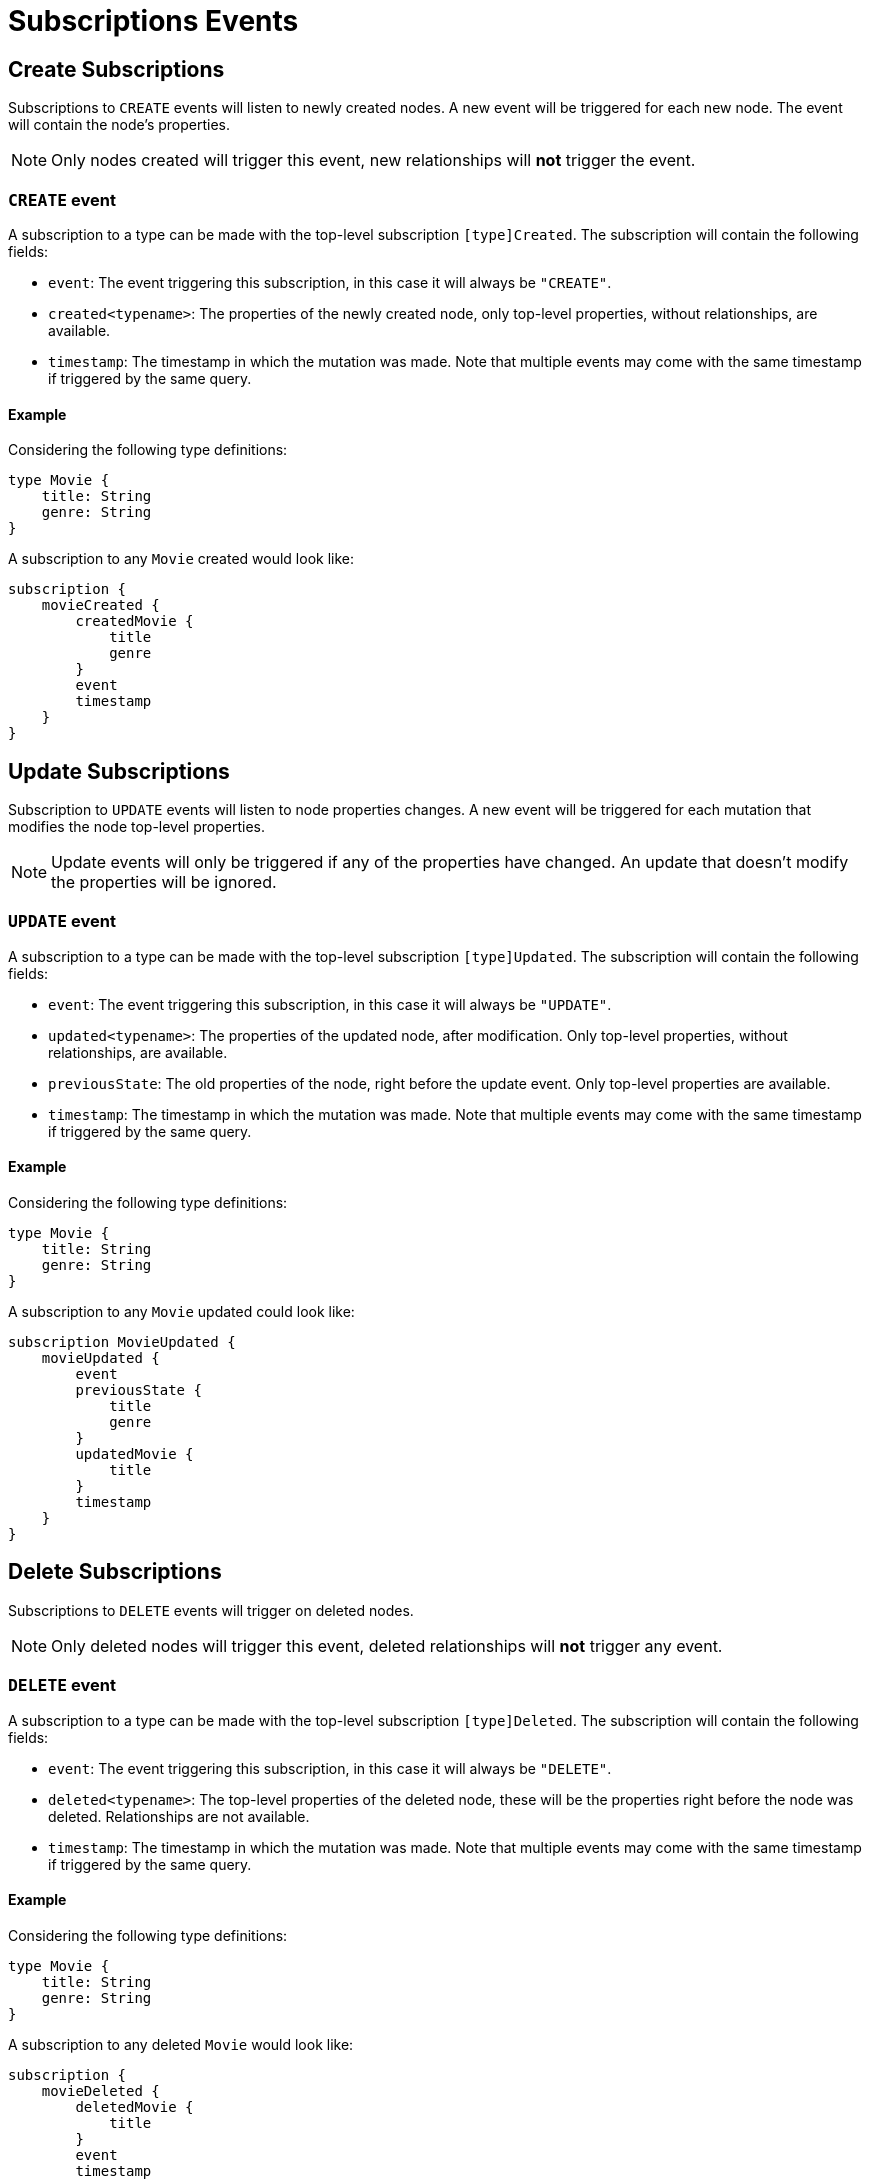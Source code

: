 [[subscriptions-events]]
= Subscriptions Events

[[create]]
== Create Subscriptions

Subscriptions to `CREATE` events will listen to newly created nodes. A new event will be triggered for each new node.
The event will contain the node's properties.

NOTE: Only nodes created will trigger this event, new relationships will **not** trigger the event.

=== `CREATE` event

A subscription to a type can be made with the top-level subscription `[type]Created`. The subscription will contain the following fields:

* `event`: The event triggering this subscription, in this case it will always be `"CREATE"`.
* `created<typename>`: The properties of the newly created node, only top-level properties, without relationships, are available.
* `timestamp`: The timestamp in which the mutation was made. Note that multiple events may come with the same timestamp if triggered by the same query.

==== Example
Considering the following type definitions:
```graphql
type Movie {
    title: String
    genre: String
}
```

A subscription to any `Movie` created would look like:
```graphql
subscription {
    movieCreated {
        createdMovie {
            title
            genre
        }
        event
        timestamp
    }
}
```

[[update]]
== Update Subscriptions

Subscription to `UPDATE` events will listen to node properties changes. A new event will be triggered for each mutation that modifies the node top-level properties.

NOTE: Update events will only be triggered if any of the properties have changed. An update that doesn't modify the properties will be ignored.

=== `UPDATE` event

A subscription to a type can be made with the top-level subscription `[type]Updated`. The subscription will contain the following fields:

* `event`: The event triggering this subscription, in this case it will always be `"UPDATE"`.
* `updated<typename>`: The properties of the updated node, after modification. Only top-level properties, without relationships, are available.
* `previousState`: The old properties of the node, right before the update event. Only top-level properties are available.
* `timestamp`: The timestamp in which the mutation was made. Note that multiple events may come with the same timestamp if triggered by the same query.


==== Example
Considering the following type definitions:
```graphql
type Movie {
    title: String
    genre: String
}
```

A subscription to any `Movie` updated could look like:
```graphql
subscription MovieUpdated {
    movieUpdated {
        event
        previousState {
            title
            genre
        }
        updatedMovie {
            title
        }
        timestamp
    }
}
```

[[delete]]
== Delete Subscriptions

Subscriptions to `DELETE` events will trigger on deleted nodes.

NOTE: Only deleted nodes will trigger this event, deleted relationships will **not** trigger any event.

=== `DELETE` event
A subscription to a type can be made with the top-level subscription `[type]Deleted`. The subscription will contain the following fields:

* `event`: The event triggering this subscription, in this case it will always be `"DELETE"`.
* `deleted<typename>`: The top-level properties of the deleted node, these will be the properties right before the node was deleted. Relationships are not available.
* `timestamp`: The timestamp in which the mutation was made. Note that multiple events may come with the same timestamp if triggered by the same query.

==== Example
Considering the following type definitions:
```graphql
type Movie {
    title: String
    genre: String
}
```

A subscription to any deleted `Movie` would look like:
```graphql
subscription {
    movieDeleted {
        deletedMovie {
            title
        }
        event
        timestamp
    }
}
```

[[create_relationship]]
== Create Relationship Subscriptions

Subscriptions to `CREATE_RELATIONSHIP` events will listen for newly created relationships to a node of the specified type. 

NOTE: This subscription operation is **only** available for types that define relationship fields.

As relationship-specific information, the event will contain the relationship field name, as well as an object containing all relationship field names of the specified type. This object will be populated with properties according to the newly created relationship.

NOTE: A new event will be triggered for each new relationship.

This means that, if the type targeted for the subscriptions defines two or more relationships in the schema and one of each relationships are created following a mutation operation, the number of events triggered will be equivalent to the number of relationships created.

Each event will have the relationships object populated with the created relationship's properties for one single relationship name only - all other relationship names will have a null value.

The event will also contain the properties of the nodes at both ends of the relationship, as well as the properties of the new relationship, if any.

NOTE: The `CREATE_RELATIONSHIP` events represent new relationships being created and contain information about the nodes at each end of the new relationship. However, the connected nodes may or may not have previously existed. To subscribe to the node's updates, you need to use one of the `CREATE` or `UPDATE` subscriptions.

=== `CREATE_RELATIONSHIP` event

A subscription to a type can be made with the top-level subscription `[type]RelationshipCreated`. The subscription will contain the following fields:

* `event`: The event triggering this subscription, in this case it will always be `"CREATE_RELATIONSHIP"`.
* `timestamp`: The timestamp in which the mutation was made. Note that multiple events may come with the same timestamp if triggered by the same query.
* `<typename>`: The properties of the node target to the subscription. Only top-level properties, without relationships, are available. Note these are the properties before the operation that triggered the `CREATE_RELATIONSHIP` took place.
* `relationshipFieldName`: The field name of the newly created relationship, as part of the node target to the subscription.
* `createdRelationship`: An object having as keys all field names of the node target to the subscription which represent its relationships. For any given event, all field names except the one corresponding to `relationshipFieldName` will be null. The field name equal to `relationshipFieldName` will contain the relationship properties if defined, and a `node` key containing the properties of the node on the other side of the relationship. Only top-level properties, without relationships, are available. Note these are the properties before the operation that triggered the `CREATE_RELATIONSHIP` took place.

NOTE: Irrespective of the relationship direction in the database, the `CREATE_RELATIONSHIP` event is bound to the type targeted for the subscription. The consequence is that - given a relationship between types A and B that is not reciprocal (that is, in the GraphQL schema type A defines a relationship to B but B does **not** define a relationship to A) and a GraphQL operation that creates the relationship between them - even though the two nodes will be connected in the database, the `CREATE_RELATIONSHIP` event will only be returned to the subscription to type A. Check out the xref:subscriptions/events/create_relationship.adoc#non-reciprocal-relationships[Non-reciprocal Relationships] section below for more details.

For example, considering the following type definitions:
```graphql
type Movie {
    title: String
    genre: String
    actors: [Actor] @relationship(type: "ACTED_IN", direction: IN, properties: "ActedIn")
    reviewers: [Reviewer] @relationship(type: "REVIEWED", direction: IN, properties: "Reviewed")
}

type Actor {
    name: String
}

interface ActedIn @relationshipProperties {
    screenTime: Int!
}

type Reviewer {
    name: String
    reputation: Int
}

interface Reviewed @relationshipProperties {
    score: Int!
}
```

An ongoing subscription to created relationships on the `Movie` type, upon a mutation creating an `Actor` named `Tom Hardy` and a `Reviewer` named `Jane` to a `Movie` titled `Inception` would receive the following events:
```graphql
{
    # 1  - relationship type `ACTED_IN`
    event: "CREATE_RELATIONSHIP",
    timestamp,
    movie: {
        title: "Inception",
        genre: "Adventure"
    },
    relationshipFieldName: "actors", # notice the field name specified here is populated below in the `createdRelationship` object
    createdRelationship: {
        actors: {
            screenTime: 1000, # relationship properties for the relationship type `ACTED_IN`
            node: { # top-level properties of the node at the other end of the relationship, in this case `Actor` type
                name: "Tom Hardy"
            }
        },
        reviewers: null # relationship declared by this field name is not covered by this event, check out the following...
    }
}
{
    # 2 - relationship type `REVIEWED`
    event: "CREATE_RELATIONSHIP",
    timestamp,
    movie: {
        title: "Inception",
        genre: "Adventure"
    },
    relationshipFieldName: "reviewers", # this event covers the relationship declared by this field name
    createdRelationship: {
        actors: null, # relationship declared by this field name is not covered by this event
        reviewers: { # field name equal to `relationshipFieldName`
            score: 8, 
            node: { 
                name: "Jane",
                reputation: 9
            }
        }
    }
}
```

=== Examples

==== Create Relationship with Standard Types

For example, considering the following type definitions:
```graphql
type Movie {
    title: String
    genre: String
    actors: [Actor] @relationship(type: "ACTED_IN", direction: IN, properties: "ActedIn")
}

type Actor {
    name: String
}

interface ActedIn @relationshipProperties {
    screenTime: Int!
}
```

A subscription to any `Movie` created relationships would look like:
```graphql
subscription {
    movieRelationshipCreated {
        event
        timestamp
        movie {
            title
            genre
        }
        relationshipFieldName
        createdRelationship {
            actors {
                screenTime
                node {
                    name
                }
            }
        }
    }
}
```

==== Create Relationship with Abstract Types

When using Abstract Types with relationships, you will need to specify one or more of the corresponding Concrete Types when performing the subscription operation.

These types are generated by the library and conform to the format `[type]EventPayload`, where `[type]` is a **Concrete Type**. 

===== Union Example
Considering the following type definitions:
```graphql
type Movie {
    title: String
    genre: String
    directors: [Director!]! @relationship(type: "DIRECTED", properties: "Directed", direction: IN)
}

union Director = Person | Actor

type Actor {
    name: String
}

type Person {
    name: String
    reputation: Int
}

interface Directed @relationshipProperties {
    year: Int!
}
```

A subscription to any `Movie` created relationships would look like:
```graphql
subscription {
    movieRelationshipCreated {
        event
        timestamp
        movie {
            title
            genre
        }
        relationshipFieldName
        createdRelationship {
           directors {
                year
                node {
                    ... on PersonEventPayload { # generated type
                        name
                        reputation
                    }
                    ... on ActorEventPayload { # generated type
                        name
                    }
                }
            }
        }
    }
}
```

===== Interface Example
Considering the following type definitions:
```graphql
type Movie {
    title: String
    genre: String
    reviewers: [Reviewer!]! @relationship(type: "REVIEWED", properties: "Review", direction: IN)
}

interface Reviewer {
    reputation: Int!
}

type Magazine implements Reviewer {
    title: String
    reputation: Int!
}

type Influencer implements Reviewer {
    name: String
    reputation: Int!
}

interface Review @relationshipProperties {
    score: Int!
}
```

A subscription to any `Movie` created relationships would look like:
```graphql
subscription {
    movieRelationshipCreated {
        event
        timestamp
        movie {
            title
            genre
        }
        relationshipFieldName
        createdRelationship {
            reviewers {
                score
                node {
                    reputation
                    ... on MagazineEventPayload { # generated type
                        title
                        reputation
                    }
                    ... on InfluencerEventPayload { # generated type
                        name
                        reputation
                    }
                }
            }
        }
    }
}
```

[[non-reciprocal-relationships]]
==== Non-reciprocal relationships

Considering the following type definitions:
```graphql
type Movie {
    title: String
    genre: String
    actors: [Actor] @relationship(type: "ACTED_IN", direction: IN, properties: "ActedIn")
    directors: [Director!]! @relationship(type: "DIRECTED", properties: "Directed", direction: IN)
}

type Actor {
    name: String
    movies: [Movie!]! @relationship(type: "ACTED_IN", properties: "ActedIn", direction: OUT)
}

type Person {
    name: String
    reputation: Int
}

union Director = Person | Actor

interface ActedIn @relationshipProperties {
    screenTime: Int!
}

interface Directed @relationshipProperties {
    year: Int!
}
```

The type definitions contain 2 relationships: types `ACTED_IN` and `DIRECTED`.

It can be observed that the `ACTED_IN` relationship has a corresponding field defined in both the `Movie` and `Actor` types. As such, we can say that `ACTED_IN` is a reciprocal relationship.

`DIRECTED` on the other hand is only defined in the `Movie` type. The `Director` type does not define a matching field. As such, we can say `DIRECTED` is **not** a reciprocal relationship.

Let us now take a look at how we can subscribe to created relationships for the 3 types defined above:

===== Movie
```graphql
subscription {
    movieRelationshipCreated {
        event
        timestamp
        movie {
            title
            genre
        }
        relationshipFieldName
        createdRelationship {
           actors { # corresponds to the `ACTED_IN` relationship type
                screenTime
                node {
                    name
                }
           }
           directors { # corresponds to the `DIRECTED` relationship type
                year
                node {
                    ... on PersonEventPayload { 
                        name
                        reputation
                    }
                    ... on ActorEventPayload {
                        name
                    }
                }
            }
        }
    }
}
```

==== Person

As the `Person` type does not define any relationships, it is **not** possible to subscribe to `CREATE_RELATIONSHIP` events for this type.

===== Actor
```graphql
subscription {
    actorRelationshipCreated {
        event
        timestamp
        actor {
            name
        }
        relationshipFieldName
        createdRelationship {
           movies { # corresponds to the `ACTED_IN` relationship type
                screenTime
                node {
                    title
                    genre
                }
           }
           # no other field corresponding to the `DIRECTED` relationship type
        }
    }
}
```

The presence of the `movie` field inside of `createdRelationship` for the `actorRelationshipCreated` subscription reflects the fact that the `ACTED_IN` typed relationship is reciprocal.

Therefore, when a new relationship of this type is made, such as by running a mutation as follows:
```graphql
mutation {
    createMovies(
        input: [
            {
                actors: {
                    create: [
                        {
                            node: {
                                name: "Keanu Reeves"
                            },
                            edge: {
                                screenTime: 420
                            }
                        }
                    ]
                },
                title: "John Wick",
                genre: "Action"
            }
        ]
    ) {
        movies {
            title
            genre
        }
    }
}
```

Two events will be published (given that we subscribed to `CREATE_RELATIONSHIP` events on both types):
```graphql
{ 
    # from `movieRelationshipCreated`
    event: "CREATE_RELATIONSHIP"
    timestamp
    movie {
        title: "John Wick",
        genre: "Action"
    }
    relationshipFieldName: "actors",
    createdRelationship {
        actors: {
            screenTime: 420,
            node: {
                name: "Keanu Reeves"
            }
        },
        directors: null
    }
},
{
    # from `actorRelationshipCreated`
    event: "CREATE_RELATIONSHIP"
    timestamp
    actor {
        name: "Keanu Reeves"
    }
    relationshipFieldName: "movies",
    createdRelationship {
        movies: {
            screenTime: 420,
            node: {
                title: "John Wick",
                genre: "Action"
            }
        }
    }
}
```

Since the `DIRECTED` relationship between types `Movie` and `Director` is **not** reciprocal, executing a mutation as follows:
```graphql
mutation {
    createMovies(
        input: [
            {
                directors: {
                    Actor: { # relationship 1
                        create: [
                            {
                                node: {
                                    name: "Woody Allen"
                                },
                                edge: {
                                    year: 1989
                                }
                            }
                        ]
                    },
                    Person: { # relationship 2
                        create: [
                            {
                                node: {
                                    name: "Francis Ford Coppola",
                                    reputation: 100
                                },
                                edge: {
                                    year: 1989
                                }
                            }
                        ]
                    }   
                },
                title: "New York Stories",
                genre: "Comedy"
            }
        ]
    ) {
        movies {
            title
            genre
        }
    }
}
```

Two events will be published (given that we subscribed to `CREATE_RELATIONSHIP` events on the `Movie` type):
```graphql
{ 
    # relationship 1 - from `movieRelationshipCreated`
    event: "CREATE_RELATIONSHIP"
    timestamp
    movie {
        title: "New York Stories",
        genre: "Comedy"
    }
    relationshipFieldName: "directors",
    createdRelationship {
        actors: null,
        directors: {
            year: 1989,
            node: {
                name: "Woody Allen"
            }
        }
    }
},
{ 
    # relationship 2 - from `movieRelationshipCreated`
    event: "CREATE_RELATIONSHIP"
    timestamp
    movie {
        title: "New York Stories",
        genre: "Comedy"
    }
    relationshipFieldName: "directors",
    createdRelationship {
        actors: null,
        directors: {
            year: 1989,
            node: {
                 name: "Francis Ford Coppola",
                reputation: 100
            }
        }
    }
}
```

=== Special Considerations

[[connect-same-label]]
==== Types using the same Neo4j label

One case that deserves special consideration is overriding the label in Neo4j for a specific GraphQL type. 
This can be achieved using the `@node` directive, by specifying the `label` argument.

NOTE: While this section serves an informative purpose, it should be mentioned that, in the majority of cases, this is not the recommended approach of designing your API.

Consider the following type definitions:
```graphql
type Actor @node(label: "Person") {
    name: String
    movies: [Movie!]! @relationship(type: "PART_OF", direction: OUT)
}

typePerson {
    name: String
    movies: [Movie!]! @relationship(type: "PART_OF", direction: OUT)
}

type Movie {
    title: String
    genre: String
    people: [Person!]!  @relationship(type: "PART_OF", direction: IN)
    actors: [Actor!]!  @relationship(type: "PART_OF", direction: IN)
}
```

Although we have 3 GraphQL types, in Neo4j there will only ever be 2 types of nodes: labeled `Movie` or labeled `Person`. 

At the database level there is no distinction between `Actor` and `Person`. Therefore, when creating a new relationship of type `PART_OF`, there will be one event for each of the 2 types.

Considering the following subscriptions:

```graphql
subscription {
    movieRelationshipCreated {
        event
        timestamp
        movie {
            title
            genre
        }
        relationshipFieldName
        createdRelationship {
           people { # corresponds to the `PART_OF` relationship type
                node {
                    name
                }
           }
           actors { # corresponds to the `PART_OF` relationship type
                node {
                    name
                }
           }
        }
    }
}

subscription {
    actorRelationshipCreated {
        event
        timestamp
        actor {
            name
        }
        relationshipFieldName
        createdRelationship {
           movies { # corresponds to the `PART_OF` relationship type
                node {
                    title
                    genre
                }
           }
        }
    }
}
```

Running a mutation as follows:
```graphql
mutation {
    createMovies(
        input: [
            {
                people: { # relationship 1
                    create: [
                        {
                            node: {
                                name: "John Logan"
                            }
                        }
                    ]
                },
                actors: {  # relationship 2
                    create: [
                        {
                            node: {
                                name: "Johnny Depp"
                            }
                        }
                    ]
                },
                title: "Sweeney Todd",
                genre: "Horror"
            }
        ]
    ) {
        movies {
            title
            genre
        }
    }
}
```

Results in the following events:
```graphql
{ 
    # relationship 1 `people` - for GraphQL types `Movie`, `Person`
    event: "CREATE_RELATIONSHIP"
    timestamp
    movie {
        title: "Sweeney Todd",
        genre: "Horror"
    }
    relationshipFieldName: "people",
    createdRelationship {
        people: {
            node: {
                name: "John Logan"
            }
        },
        actors: null
    }
},
{ 
    # relationship 1 `people` - for GraphQL types `Movie`, `Actor`
    event: "CREATE_RELATIONSHIP"
    timestamp
    movie {
        title: "Sweeney Todd",
        genre: "Horror"
    }
    relationshipFieldName: "actors",
    createdRelationship {
        people: null,
        actors: {
            node: {
                name: "John Logan"
            }
        }
    }
},
{ 
    # relationship 1 `movies` - for GraphQL types `Actor`, `Movie`
    event: "CREATE_RELATIONSHIP"
    timestamp
    actor {
        name: "John Logan"
    }
    relationshipFieldName: "movies",
    createdRelationship {
        movies: {
            node: {
                title: "Sweeney Todd",
                genre: "Horror"
            }
        }
    }
},
{ 
    # relationship 2 `actors` - for GraphQL types `Movie`,`Person`
    event: "CREATE_RELATIONSHIP"
    timestamp
    movie {
        title: "Sweeney Todd",
        genre: "Horror"
    }
    relationshipFieldName: "people",
    createdRelationship {
        people: {
            node: {
                name: "Johnny Depp"
            }
        },
        actors: null
    }
},
{ 
    # relationship 2 `actors` - for GraphQL types `Movie`, `Actor`
    event: "CREATE_RELATIONSHIP"
    timestamp
    movie {
        title: "Sweeney Todd",
        genre: "Horror"
    }
    relationshipFieldName: "actors",
    createdRelationship {
        people: null,
        actors: {
            node: {
                name: "Johnny Depp"
            }
        }
    }
},
{ 
    # relationship 2 `movies` - for GraphQL types `Actor`, `Movie`
    event: "CREATE_RELATIONSHIP"
    timestamp
    actor {
        name: "Johnny Depp"
    }
    relationshipFieldName: "movies",
    createdRelationship {
        movies: {
            node: {
                title: "Sweeney Todd",
                genre: "Horror"
            }
        }
    }
},
```

Had we subscribed to `Person` as well, we would have received two more events:
```graphql
{ 
    # relationship 1 `movies` - for GraphQL types `Person`, `Movie`
    event: "CREATE_RELATIONSHIP"
    timestamp
    actor {
        name: "John Logan"
    }
    relationshipFieldName: "movies",
    createdRelationship {
        movies: {
            node: {
                title: "Sweeney Todd",
                genre: "Horror"
            }
        }
    }
},
{ 
    # relationship 2 `movies` - for GraphQL types `Person`, `Movie`
    event: "CREATE_RELATIONSHIP"
    timestamp
    actor {
        name: "Johnny Depp"
    }
    relationshipFieldName: "movies",
    createdRelationship {
        movies: {
            node: {
                title: "Sweeney Todd",
                genre: "Horror"
            }
        }
    }
},
```

[[delete_relationship]]
= Delete Relationship Subscriptions

Subscriptions to `DELETE_RELATIONSHIP` events will listen for relationships to a node of the specified type that have been deleted. 

NOTE: This subscription operation is **only** available for types that define relationship fields.

As relationship-specific information, the event will contain the relationship field name, as well as an object containing all relationship field names of the specified type. This object will be populated with properties according to the deleted relationship.

NOTE: A new event will be triggered for each deleted relationship.

This means that, if the type targeted for the subscriptions defines two or more relationships in the schema and one of each relationships are deleted following a mutation operation, the number of events triggered will be equivalent to the number of relationships deleted.

Each event will have the relationships object populated with the deleted relationship's properties for one single relationship name only - all other relationship names will have a null value.

The event will also contain the properties of the nodes at both ends of the relationship, as well as the properties of the new relationship, if any.

NOTE: The `DELETE_RELATIONSHIP` events represent relationships being deleted and contain information about the nodes at each end of the new relationship. However, the disconnected nodes may or may not have been deleted in the process. To subscribe to the node's updates, you need to use the `DELETE` subscriptions.

=== `DELETE_RELATIONSHIP` event

A subscription to a type can be made with the top-level subscription `[type]RelationshipDeleted`. The subscription will contain the following fields:

* `event`: The event triggering this subscription, in this case it will always be `"DELETE_RELATIONSHIP"`.
* `timestamp`: The timestamp in which the mutation was made. Note that multiple events may come with the same timestamp if triggered by the same query.
* `<typename>`: The properties of the node target to the subscription. Only top-level properties, without relationships, are available. Note these are the properties before the operation that triggered the `DELETE_RELATIONSHIP` took place.
* `relationshipFieldName`: The field name of the deleted relationship, as part of the node target to the subscription.
* `deletedRelationship`: An object having as keys all field names of the node target to the subscription which represent its relationships. For any given event, all field names except the one corresponding to `relationshipFieldName` will be null. The field name equal to `relationshipFieldName` will contain the relationship properties if defined, and a `node` key containing the properties of the node on the other side of the relationship. Only top-level properties, without relationships, are available. Note these are the properties before the operation that triggered the `DELETE_RELATIONSHIP` took place.

NOTE: Irrespective of the relationship direction in the database, the `DELETE_RELATIONSHIP` event is bound to the type targeted for the subscription. The consequence is that - given a relationship between types A and B that is not reciprocal (that is, in the GraphQL schema type A defines a relationship to B but B does **not** define a relationship to A) and a GraphQL operation that deletes the relationship between them - even though the two nodes will be disconnected in the database, the `DELETE_RELATIONSHIP` event will only be returned to the subscription to type A. Check out the xref:subscriptions/events/delete_relationship.adoc#non-reciprocal-relationships[Non-reciprocal Relationships] section below for more details.

For example, considering the following type definitions:
```graphql
type Movie {
    title: String
    genre: String
    actors: [Actor] @relationship(type: "ACTED_IN", direction: IN, properties: "ActedIn")
    reviewers: [Reviewer] @relationship(type: "REVIEWED", direction: IN, properties: "Reviewed")
}

type Actor {
    name: String
}

interface ActedIn @relationshipProperties {
    screenTime: Int!
}

type Reviewer {
    name: String
    reputation: Int
}

interface Reviewed @relationshipProperties {
    score: Int!
}
```

An ongoing subscription to deleted relationships from the `Movie` type, upon a mutation deleting then `Actor` named `Tom Hardy` and the `Reviewer` named `Jane` from a `Movie` titled `Inception` would receive the following events:
```graphql
{
    # 1  - relationship type `ACTED_IN`
    event: "DELETE_RELATIONSHIP",
    timestamp,
    movie: {
        title: "Inception",
        genre: "Adventure"
    },
    relationshipFieldName: "actors", # notice the field name specified here is populated below in the `createdRelationship` object
    deletedRelationship: {
        actors: {
            screenTime: 1000, # relationship properties for the relationship type `ACTED_IN` that was deleted
            node: { # top-level properties of the node at the other end of the relationship, in this case `Actor` type, before the delete occured
                name: "Tom Hardy"
            }
        },
        reviewers: null # relationship declared by this field name is not covered by this event, check out the following...
    }
}
{
    # 2 - relationship type `REVIEWED`
    event: "DELETE_RELATIONSHIP",
    timestamp,
    movie: {
        title: "Inception",
        genre: "Adventure"
    },
    relationshipFieldName: "reviewers", # this event covers the relationship declared by this field name
    deletedRelationship: {
        actors: null, # relationship declared by this field name is not covered by this event
        reviewers: { # field name equal to `relationshipFieldName`
            score: 8, 
            node: { 
                name: "Jane",
                reputation: 9
            }
        }
    }
}
```

=== Examples

==== Delete Relationships with Standard Types

For example, considering the following type definitions:
```graphql
type Movie {
    title: String
    genre: String
    actors: [Actor] @relationship(type: "ACTED_IN", direction: IN, properties: "ActedIn")
}

type Actor {
    name: String
}

interface ActedIn @relationshipProperties {
    screenTime: Int!
}
```

A subscription to any `Movie` deleted relationships would look like:
```graphql
subscription {
    movieRelationshipDeleted {
        event
        timestamp
        movie {
            title
            genre
        }
        relationshipFieldName
        deletedRelationship {
            actors {
                screenTime
                node {
                    name
                }
            }
        }
    }
}
```

==== Delete Relationship with Abstract Types

When using Abstract Types with relationships, you will need to specify one or more of the corresponding Concrete Types when performing the subscription operation.

These types are generated by the library and conform to the format `[type]EventPayload`, where `[type]` is a **Concrete Type**. 

===== Union Example
Considering the following type definitions:
```graphql
type Movie {
    title: String
    genre: String
    directors: [Director!]! @relationship(type: "DIRECTED", properties: "Directed", direction: IN)
}

union Director = Person | Actor

type Actor {
    name: String
}

type Person {
    name: String
    reputation: Int
}

interface Directed @relationshipProperties {
    year: Int!
}
```

A subscription to `Movie` deleted relationships would look like:
```graphql
subscription {
    movieRelationshipDeleted {
        event
        timestamp
        movie {
            title
            genre
        }
        relationshipFieldName
        deletedRelationship {
           directors {
                year
                node {
                    ... on PersonEventPayload { # generated type
                        name
                        reputation
                    }
                    ... on ActorEventPayload { # generated type
                        name
                    }
                }
            }
        }
    }
}
```

===== Interface Example
Considering the following type definitions:
```graphql
type Movie {
    title: String
    genre: String
    reviewers: [Reviewer!]! @relationship(type: "REVIEWED", properties: "Review", direction: IN)
}

interface Reviewer {
    reputation: Int!
}

type Magazine implements Reviewer {
    title: String
    reputation: Int!
}

type Influencer implements Reviewer {
    name: String
    reputation: Int!
}

interface Review @relationshipProperties {
    score: Int!
}
```

A subscription to `Movie` deleted relationships would look like:
```graphql
subscription {
    movieRelationshipDeleted {
        event
        timestamp
        movie {
            title
            genre
        }
        relationshipFieldName
        deletedRelationship {
            reviewers {
                score
                node {
                    reputation
                    ... on MagazineEventPayload { # generated type
                        title
                        reputation
                    }
                    ... on InfluencerEventPayload { # generated type
                        name
                        reputation
                    }
                }
            }
        }
    }
}
```

[[non-reciprocal-relationships]]
==== Non-reciprocal relationships

Considering the following type definitions:
```graphql
type Movie {
    title: String
    genre: String
    actors: [Actor] @relationship(type: "ACTED_IN", direction: IN, properties: "ActedIn")
    directors: [Director!]! @relationship(type: "DIRECTED", properties: "Directed", direction: IN)
}

type Actor {
    name: String
    movies: [Movie!]! @relationship(type: "ACTED_IN", properties: "ActedIn", direction: OUT)
}

type Person {
    name: String
    reputation: Int
}

union Director = Person | Actor

interface ActedIn @relationshipProperties {
    screenTime: Int!
}

interface Directed @relationshipProperties {
    year: Int!
}
```

The type definitions contain 2 relationships: types `ACTED_IN` and `DIRECTED`.

It can be observed that the `ACTED_IN` relationship has a corresponding field defined in both the `Movie` and `Actor` types. As such, we can say that `ACTED_IN` is a reciprocal relationship.

`DIRECTED` on the other hand is only defined in the `Movie` type. The `Director` type does not define a matching field. As such, we can say `DIRECTED` is **not** a reciprocal relationship.

Let us now take a look at how we can subscribe to deleted relationships for the 3 types defined above:

===== Movie
```graphql
subscription {
    movieRelationshipDeleted {
        event
        timestamp
        movie {
            title
            genre
        }
        relationshipFieldName
        deletedRelationship {
           actors { # corresponds to the `ACTED_IN` relationship type
                screenTime
                node {
                    name
                }
           }
           directors { # corresponds to the `DIRECTED` relationship type
                year
                node {
                    ... on PersonEventPayload { 
                        name
                        reputation
                    }
                    ... on ActorEventPayload {
                        name
                    }
                }
            }
        }
    }
}
```

===== Person

As the `Person` type does not define any relationships, it is **not** possible to subscribe to `DELETE_RELATIONSHIP` events for this type.

===== Actor
```graphql
subscription {
    actorRelationshipDeleted {
        event
        timestamp
        actor {
            name
        }
        relationshipFieldName
        deletedRelationship {
           movies { # corresponds to the `ACTED_IN` relationship type
                screenTime
                node {
                    title
                    genre
                }
           }
           # no other field corresponding to the `DIRECTED` relationship type
        }
    }
}
```

The presence of the `movie` field inside of `deletedRelationship` for the `actorRelationshipDeleted` subscription reflects the fact that the `ACTED_IN` typed relationship is reciprocal.

Therefore, when a relationship of this type is deleted, such as by running the following mutations:
```graphql
mutation { 
    createMovies(
        input: [
            {
                actors: {
                    create: [
                        {
                            node: {
                                name: "Keanu Reeves"
                            },
                            edge: {
                                screenTime: 420
                            }
                        }
                    ]
                },
                title: "John Wick",
                genre: "Action"
            }
        ]
    ) {
        movies {
            title
            genre
        }
    }
}

mutation { 
    deleteMovies(
        where: {
            title: "John Wick"
        }
    ) {
        nodesDeleted
    }
}
```

Two events will be published (given that we subscribed to `DELETE_RELATIONSHIP` events on both types):
```graphql
{ 
    # from `movieRelationshipDeleted`
    event: "DELETE_RELATIONSHIP"
    timestamp
    movie {
        title: "John Wick",
        genre: "Action"
    }
    relationshipFieldName: "actors",
    deletedRelationship {
        actors: {
            screenTime: 420,
            node: {
                name: "Keanu Reeves"
            }
        },
        directors: null
    }
},
{
    # from `actorRelationshipDeleted`
    event: "DELETE_RELATIONSHIP"
    timestamp
    actor {
        name: "Keanu Reeves"
    }
    relationshipFieldName: "movies",
    deletedRelationship {
        movies: {
            screenTime: 420,
            node: {
                title: "John Wick",
                genre: "Action"
            }
        }
    }
}
```

Since the `DIRECTED` relationship between types `Movie` and `Director` is **not** reciprocal, executing the following mutations:
```graphql
mutation {
    createMovies(
        input: [
            {
                directors: {
                    Actor: { # relationship 1
                        create: [
                            {
                                node: {
                                    name: "Woody Allen"
                                },
                                edge: {
                                    year: 1989
                                }
                            }
                        ]
                    },
                    Person: { # relationship 2
                        create: [
                            {
                                node: {
                                    name: "Francis Ford Coppola",
                                    reputation: 100
                                },
                                edge: {
                                    year: 1989
                                }
                            }
                        ]
                    }   
                },
                title: "New York Stories",
                genre: "Comedy"
            }
        ]
    ) {
        movies {
            title
            genre
        }
    }
}

mutation { 
    deleteMovies(
        where: {
            title: "New York Stories"
        }
    ) {
        nodesDeleted
    }
}
```

Two events will be published (given that we subscribed to `DELETE_RELATIONSHIP` events on the `Movie` type):
```graphql
{ 
    # relationship 1 - from `movieRelationshipDeleted`
    event: "DELETE_RELATIONSHIP"
    timestamp
    movie {
        title: "New York Stories",
        genre: "Comedy"
    }
    relationshipFieldName: "directors",
    deletedRelationship {
        actors: null,
        directors: {
            year: 1989,
            node: {
                name: "Woody Allen"
            }
        }
    }
},
{ 
    # relationship 2 - from `movieRelationshipDeleted`
    event: "DELETE_RELATIONSHIP"
    timestamp
    movie {
        title: "New York Stories",
        genre: "Comedy"
    }
    relationshipFieldName: "directors",
    deletedRelationship {
        actors: null,
        directors: {
            year: 1989,
            node: {
                 name: "Francis Ford Coppola",
                reputation: 100
            }
        }
    }
}
```

=== Special Considerations

[[connect-same-label]]
=== Types using the same Neo4j label

One case that deserves special consideration is overriding the label in Neo4j for a specific GraphQL type. 
This can be achieved using the `@node` directive, by specifying the `label` argument.

NOTE: While this section serves an informative purpose, it should be mentioned that, in the majority of cases, this is not the recommended approach of designing your API.

Consider the following type definitions:
```graphql
type Actor @node(label: "Person") {
    name: String
    movies: [Movie!]! @relationship(type: "PART_OF", direction: OUT)
}

typePerson {
    name: String
    movies: [Movie!]! @relationship(type: "PART_OF", direction: OUT)
}

type Movie {
    title: String
    genre: String
    people: [Person!]!  @relationship(type: "PART_OF", direction: IN)
    actors: [Actor!]!  @relationship(type: "PART_OF", direction: IN)
}
```

Although we have 3 GraphQL types, in Neo4j there will only ever be 2 types of nodes: labeled `Movie` or labeled `Person`. 

At the database level there is no distinction between `Actor` and `Person`. Therefore, when deleting a relationship of type `PART_OF`, there will be one event for each of the 2 types.

Considering the following subscriptions:

```graphql
subscription {
    movieRelationshipDeleted {
        event
        timestamp
        movie {
            title
            genre
        }
        relationshipFieldName
        deletedRelationship {
           people { # corresponds to the `PART_OF` relationship type
                node {
                    name
                }
           }
           actors { # corresponds to the `PART_OF` relationship type
                node {
                    name
                }
           }
        }
    }
}

subscription {
    actorRelationshipDeleted {
        event
        timestamp
        actor {
            name
        }
        relationshipFieldName
        deletedRelationship {
           movies { # corresponds to the `PART_OF` relationship type
                node {
                    title
                    genre
                }
           }
        }
    }
}
```

Running the following mutations:
```graphql
mutation {
    createMovies(
        input: [
            {
                people: { # relationship 1
                    create: [
                        {
                            node: {
                                name: "John Logan"
                            }
                        }
                    ]
                },
                actors: {  # relationship 2
                    create: [
                        {
                            node: {
                                name: "Johnny Depp"
                            }
                        }
                    ]
                },
                title: "Sweeney Todd",
                genre: "Horror"
            }
        ]
    ) {
        movies {
            title
            genre
        }
    }
}

mutation { 
    deleteMovies(
        where: {
            title: "Sweeney Todd"
        }
    ) {
        nodesDeleted
    }
}
```

Result in the following events:
```graphql
{ 
    # relationship 1 `people` - for GraphQL types `Movie`, `Person`
    event: "DELETE_RELATIONSHIP"
    timestamp
    movie {
        title: "Sweeney Todd",
        genre: "Horror"
    }
    relationshipFieldName: "people",
    deletedRelationship {
        people: {
            node: {
                name: "John Logan"
            }
        },
        actors: null
    }
},
{ 
    # relationship 1 `people` - for GraphQL types `Movie`, `Actor`
    event: "DELETE_RELATIONSHIP"
    timestamp
    movie {
        title: "Sweeney Todd",
        genre: "Horror"
    }
    relationshipFieldName: "actors",
    deletedRelationship {
        people: null,
        actors: {
            node: {
                name: "John Logan"
            }
        }
    }
},
{ 
    # relationship 1 `movies` - for GraphQL types `Actor`, `Movie`
    event: "DELETE_RELATIONSHIP"
    timestamp
    actor {
        name: "John Logan"
    }
    relationshipFieldName: "movies",
    deletedRelationship {
        movies: {
            node: {
                title: "Sweeney Todd",
                genre: "Horror"
            }
        }
    }
},
{ 
    # relationship 2 `actors` - for GraphQL types `Movie`,`Person`
    event: "DELETE_RELATIONSHIP"
    timestamp
    movie {
        title: "Sweeney Todd",
        genre: "Horror"
    }
    relationshipFieldName: "people",
    deletedRelationship {
        people: {
            node: {
                name: "Johnny Depp"
            }
        },
        actors: null
    }
},
{ 
    # relationship 2 `actors` - for GraphQL types `Movie`, `Actor`
    event: "DELETE_RELATIONSHIP"
    timestamp
    movie {
        title: "Sweeney Todd",
        genre: "Horror"
    }
    relationshipFieldName: "actors",
    deletedRelationship {
        people: null,
        actors: {
            node: {
                name: "Johnny Depp"
            }
        }
    }
},
{ 
    # relationship 2 `movies` - for GraphQL types `Actor`, `Movie`
    event: "DELETE_RELATIONSHIP"
    timestamp
    actor {
        name: "Johnny Depp"
    }
    relationshipFieldName: "movies",
    deletedRelationship {
        movies: {
            node: {
                title: "Sweeney Todd",
                genre: "Horror"
            }
        }
    }
},
```

Had we subscribed to `Person` as well, we would have received two more events:
```graphql
{ 
    # relationship 1 `movies` - for GraphQL types `Person`, `Movie`
    event: "DELETE_RELATIONSHIP"
    timestamp
    actor {
        name: "John Logan"
    }
    relationshipFieldName: "movies",
    deletedRelationship {
        movies: {
            node: {
                title: "Sweeney Todd",
                genre: "Horror"
            }
        }
    }
},
{ 
    # relationship 2 `movies` - for GraphQL types `Person`, `Movie`
    event: "DELETE_RELATIONSHIP"
    timestamp
    actor {
        name: "Johnny Depp"
    }
    relationshipFieldName: "movies",
    deletedRelationship {
        movies: {
            node: {
                title: "Sweeney Todd",
                genre: "Horror"
            }
        }
    }
},
```
